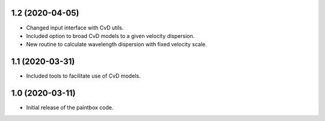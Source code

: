 1.2 (2020-04-05)
----------------

- Changed input interface with CvD utils.
- Included option to broad CvD models to a given velocity dispersion.
- New routine to calculate wavelength dispersion with fixed velocity scale.

1.1 (2020-03-31)
----------------

- Included tools to facilitate use of CvD models.

1.0 (2020-03-11)
------------------

- Initial release of the paintbox code.